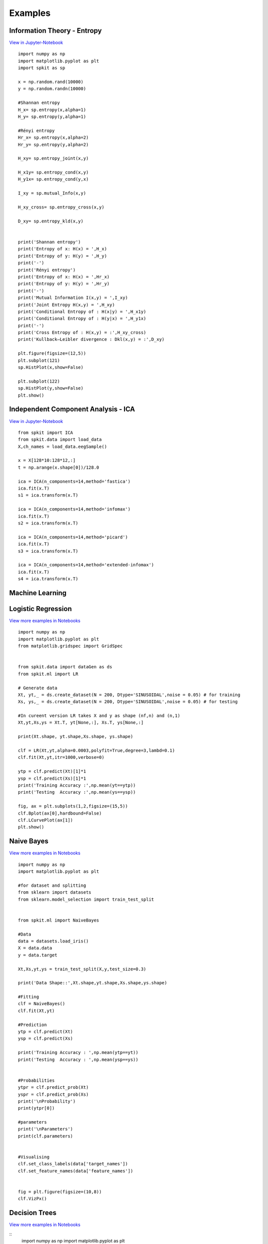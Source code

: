 **Examples**
======================================

**Information Theory - Entropy**
----------

`View in Jupyter-Notebook <https://nbviewer.jupyter.org/github/Nikeshbajaj/Notebooks/blob/master/spkit_InfoTheory/1_Entropy_Example.ipynb>`_

::
 
  import numpy as np
  import matplotlib.pyplot as plt
  import spkit as sp

  x = np.random.rand(10000)
  y = np.random.randn(10000)

  #Shannan entropy
  H_x= sp.entropy(x,alpha=1)
  H_y= sp.entropy(y,alpha=1)

  #Rényi entropy
  Hr_x= sp.entropy(x,alpha=2)
  Hr_y= sp.entropy(y,alpha=2)

  H_xy= sp.entropy_joint(x,y)

  H_x1y= sp.entropy_cond(x,y)
  H_y1x= sp.entropy_cond(y,x)

  I_xy = sp.mutual_Info(x,y)

  H_xy_cross= sp.entropy_cross(x,y)

  D_xy= sp.entropy_kld(x,y)


  print('Shannan entropy')
  print('Entropy of x: H(x) = ',H_x)
  print('Entropy of y: H(y) = ',H_y)
  print('-')
  print('Rényi entropy')
  print('Entropy of x: H(x) = ',Hr_x)
  print('Entropy of y: H(y) = ',Hr_y)
  print('-')
  print('Mutual Information I(x,y) = ',I_xy)
  print('Joint Entropy H(x,y) = ',H_xy)
  print('Conditional Entropy of : H(x|y) = ',H_x1y)
  print('Conditional Entropy of : H(y|x) = ',H_y1x)
  print('-')
  print('Cross Entropy of : H(x,y) = :',H_xy_cross)
  print('Kullback–Leibler divergence : Dkl(x,y) = :',D_xy)

  plt.figure(figsize=(12,5))
  plt.subplot(121)
  sp.HistPlot(x,show=False)

  plt.subplot(122)
  sp.HistPlot(y,show=False)
  plt.show()


**Independent Component Analysis - ICA**
----------

`View in Jupyter-Notebook <https://nbviewer.jupyter.org/github/Nikeshbajaj/Notebooks/blob/master/spkit_SP/1_EEG_ICA_Example_spkit.ipynb>`_

::
  
  from spkit import ICA
  from spkit.data import load_data
  X,ch_names = load_data.eegSample()

  x = X[128*10:128*12,:]
  t = np.arange(x.shape[0])/128.0

  ica = ICA(n_components=14,method='fastica')
  ica.fit(x.T)
  s1 = ica.transform(x.T)

  ica = ICA(n_components=14,method='infomax')
  ica.fit(x.T)
  s2 = ica.transform(x.T)

  ica = ICA(n_components=14,method='picard')
  ica.fit(x.T)
  s3 = ica.transform(x.T)

  ica = ICA(n_components=14,method='extended-infomax')
  ica.fit(x.T)
  s4 = ica.transform(x.T)


**Machine Learning**
----------

**Logistic Regression** 
----------

`View more examples in Notebooks <https://nbviewer.jupyter.org/github/Nikeshbajaj/Notebooks/tree/master/spkit_ML/LogisticRegression/>`_

::
  
  import numpy as np
  import matplotlib.pyplot as plt
  from matplotlib.gridspec import GridSpec


  from spkit.data import dataGen as ds
  from spkit.ml import LR

  # Generate data
  Xt, yt,_ = ds.create_dataset(N = 200, Dtype='SINUSOIDAL',noise = 0.05) # for training
  Xs, ys,_ = ds.create_dataset(N = 200, Dtype='SINUSOIDAL',noise = 0.05) # for testing

  #In cureent version LR takes X and y as shape (nf,n) and (n,1)
  Xt,yt,Xs,ys = Xt.T, yt[None,:], Xs.T, ys[None,:]

  print(Xt.shape, yt.shape,Xs.shape, ys.shape)
  
  clf = LR(Xt,yt,alpha=0.0003,polyfit=True,degree=3,lambd=0.1)
  clf.fit(Xt,yt,itr=1000,verbose=0)

  ytp = clf.predict(Xt)[1]*1
  ysp = clf.predict(Xs)[1]*1
  print('Training Accuracy :',np.mean(yt==ytp))
  print('Testing  Accuracy :',np.mean(ys==ysp))
  
  fig, ax = plt.subplots(1,2,figsize=(15,5))
  clf.Bplot(ax[0],hardbound=False)
  clf.LCurvePlot(ax[1])
  plt.show()
  

**Naive Bayes** 
----------

`View more examples in Notebooks <https://nbviewer.jupyter.org/github/Nikeshbajaj/Notebooks/blob/master/spkit_ML/NaiveBayes/1_NaiveBayes_example_spkit.ipynb>`_

::
  
  import numpy as np
  import matplotlib.pyplot as plt

  #for dataset and splitting
  from sklearn import datasets
  from sklearn.model_selection import train_test_split


  from spkit.ml import NaiveBayes

  #Data
  data = datasets.load_iris()
  X = data.data
  y = data.target

  Xt,Xs,yt,ys = train_test_split(X,y,test_size=0.3)

  print('Data Shape::',Xt.shape,yt.shape,Xs.shape,ys.shape)

  #Fitting
  clf = NaiveBayes()
  clf.fit(Xt,yt)

  #Prediction
  ytp = clf.predict(Xt)
  ysp = clf.predict(Xs)

  print('Training Accuracy : ',np.mean(ytp==yt))
  print('Testing  Accuracy : ',np.mean(ysp==ys))


  #Probabilities
  ytpr = clf.predict_prob(Xt)
  yspr = clf.predict_prob(Xs)
  print('\nProbability')
  print(ytpr[0])

  #parameters
  print('\nParameters')
  print(clf.parameters)


  #Visualising 
  clf.set_class_labels(data['target_names'])
  clf.set_feature_names(data['feature_names'])


  fig = plt.figure(figsize=(10,8))
  clf.VizPx()


**Decision Trees** 
----------

.. image:: https://raw.githubusercontent.com/Nikeshbajaj/spkit/master/figures/tree_sinusoidal.png

`View more examples in Notebooks <https://nbviewer.jupyter.org/github/Nikeshbajaj/Notebooks/tree/master/spkit_ML/DecisionTree/>`_

::
  import numpy as np
  import matplotlib.pyplot as plt
  
  # Data and Split
  from sklearn.model_selection import train_test_split
  from sklearn.datasets import load_diabetes
  
  from spkit.ml import ClassificationTree
  
  
  data = load_diabetes()
  X = data.data
  y = 1*(data.target>np.mean(data.target))

  feature_names = data.feature_names
  print(X.shape, y.shape)
  Xt,Xs,yt,ys = train_test_split(X,y,test_size =0.3)
  print(Xt.shape, Xs.shape,yt.shape, ys.shape)
  
  
  clf = ClassificationTree(max_depth=7)
  clf.fit(Xt,yt,feature_names=feature_names)
  ytp = clf.predict(Xt)
  ysp = clf.predict(Xs)

  ytpr = clf.predict_proba(Xt)[:,1]
  yspr = clf.predict_proba(Xs)[:,1]

  print('Depth of trained Tree ', clf.getTreeDepth())
  print('Accuracy')
  print('- Training : ',np.mean(ytp==yt))
  print('- Testing  : ',np.mean(ysp==ys))
  print('Logloss')
  Trloss = -np.mean(yt*np.log(ytpr+1e-10)+(1-yt)*np.log(1-ytpr+1e-10))
  Tsloss = -np.mean(ys*np.log(yspr+1e-10)+(1-ys)*np.log(1-yspr+1e-10))
  print('- Training : ',Trloss)
  print('- Testing  : ',Tsloss)
  
  # Plot Tree
  plt.figure(figsize=(15,12))
  clf.plotTree()


.. image:: https://raw.githubusercontent.com/Nikeshbajaj/spkit/master/figures/trees.png


**Plottng tree while training**

.. image:: https://raw.githubusercontent.com/Nikeshbajaj/MachineLearningFromScratch/master/Trees/img/a123_nik.gif


**Linear Feedback Shift Register**
----------

.. image:: https://raw.githubusercontent.com/nikeshbajaj/Linear_Feedback_Shift_Register/master/images/LFSR.jpg
   :height: 200px
  
  
**Example: 5 bit LFSR with x^5 + x^2 + 1**
  
::

  import numpy as np
  from spkit.pylfsr import LFSR
  
  L = LFSR()
  L.info()
  L.next()
  L.runKCycle(10)
  L.runFullCycle()
  L.info()
  tempseq = L.runKCycle(10000)    # generate 10000 bits from current state


`Check out more examples <https://linear-feedback-shift-register.readthedocs.io/en/latest/README.html#lfsr-examples>`_



Contacts
----------

If any doubt, confusion or feedback please contact me

Nikesh Bajaj: http://nikeshbajaj.in

* `n.bajaj@qmul.ac.uk`
* `nikkeshbajaj@gmail.com`

PhD Student: **Queen Mary University of London**
